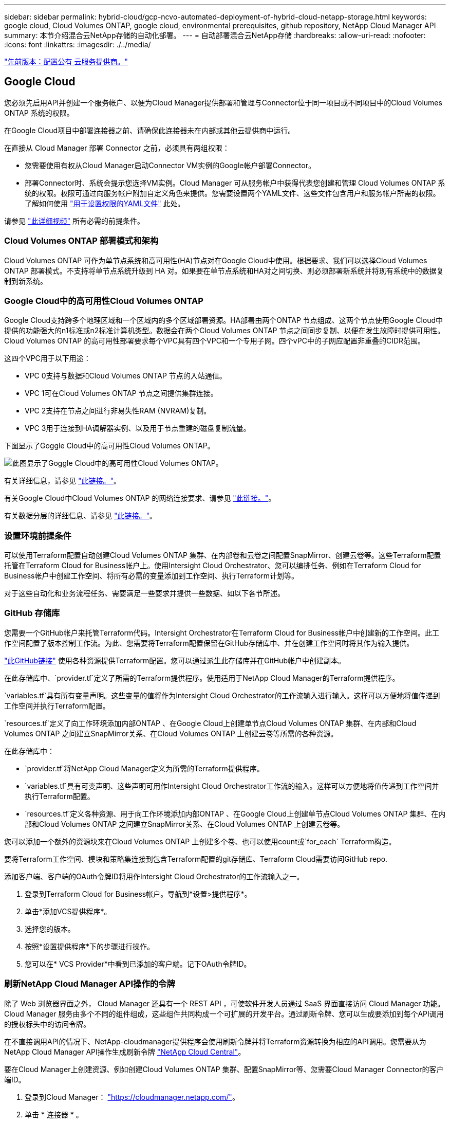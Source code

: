 ---
sidebar: sidebar 
permalink: hybrid-cloud/gcp-ncvo-automated-deployment-of-hybrid-cloud-netapp-storage.html 
keywords: google cloud, Cloud Volumes ONTAP, google cloud, environmental prerequisites, github repository, NetApp Cloud Manager API 
summary: 本节介绍混合云NetApp存储的自动化部署。 
---
= 自动部署混合云NetApp存储
:hardbreaks:
:allow-uri-read: 
:nofooter: 
:icons: font
:linkattrs: 
:imagesdir: ./../media/


link:gcp-ncvo-configure-public-cloud-service-provider.html["先前版本：配置公有 云服务提供商。"]



== Google Cloud

您必须先启用API并创建一个服务帐户、以便为Cloud Manager提供部署和管理与Connector位于同一项目或不同项目中的Cloud Volumes ONTAP 系统的权限。

在Google Cloud项目中部署连接器之前、请确保此连接器未在内部或其他云提供商中运行。

在直接从 Cloud Manager 部署 Connector 之前，必须具有两组权限：

* 您需要使用有权从Cloud Manager启动Connector VM实例的Google帐户部署Connector。
* 部署Connector时、系统会提示您选择VM实例。Cloud Manager 可从服务帐户中获得代表您创建和管理 Cloud Volumes ONTAP 系统的权限。权限可通过向服务帐户附加自定义角色来提供。您需要设置两个YAML文件、这些文件包含用户和服务帐户所需的权限。了解如何使用 https://docs.netapp.com/us-en/cloud-manager-setup-admin/task-creating-connectors-gcp.html["用于设置权限的YAML文件"^] 此处。


请参见 https://netapp.hosted.panopto.com/Panopto/Pages/Viewer.aspx?id=f3d0368b-7165-4d43-a76e-ae01011853d6["此详细视频"^] 所有必需的前提条件。



=== Cloud Volumes ONTAP 部署模式和架构

Cloud Volumes ONTAP 可作为单节点系统和高可用性(HA)节点对在Google Cloud中使用。根据要求、我们可以选择Cloud Volumes ONTAP 部署模式。不支持将单节点系统升级到 HA 对。如果要在单节点系统和HA对之间切换、则必须部署新系统并将现有系统中的数据复制到新系统。



=== Google Cloud中的高可用性Cloud Volumes ONTAP

Google Cloud支持跨多个地理区域和一个区域内的多个区域部署资源。HA部署由两个ONTAP 节点组成、这两个节点使用Google Cloud中提供的功能强大的n1标准或n2标准计算机类型。数据会在两个Cloud Volumes ONTAP 节点之间同步复制、以便在发生故障时提供可用性。Cloud Volumes ONTAP 的高可用性部署要求每个VPC具有四个VPC和一个专用子网。四个vPC中的子网应配置非重叠的CIDR范围。

这四个VPC用于以下用途：

* VPC 0支持与数据和Cloud Volumes ONTAP 节点的入站通信。
* VPC 1可在Cloud Volumes ONTAP 节点之间提供集群连接。
* VPC 2支持在节点之间进行非易失性RAM (NVRAM)复制。
* VPC 3用于连接到HA调解器实例、以及用于节点重建的磁盘复制流量。


下图显示了Goggle Cloud中的高可用性Cloud Volumes ONTAP。

image:gcp-ncvo-image6.png["此图显示了Goggle Cloud中的高可用性Cloud Volumes ONTAP。"]

有关详细信息，请参见 https://docs.netapp.com/us-en/cloud-manager-cloud-volumes-ontap/task-getting-started-gcp.html["此链接。"^]。

有关Google Cloud中Cloud Volumes ONTAP 的网络连接要求、请参见 https://docs.netapp.com/us-en/cloud-manager-cloud-volumes-ontap/reference-networking-gcp.html["此链接。"^]。

有关数据分层的详细信息、请参见 https://docs.netapp.com/us-en/cloud-manager-cloud-volumes-ontap/concept-data-tiering.html["此链接。"^]。



=== 设置环境前提条件

可以使用Terraform配置自动创建Cloud Volumes ONTAP 集群、在内部卷和云卷之间配置SnapMirror、创建云卷等。这些Terraform配置托管在Terraform Cloud for Business帐户上。使用Intersight Cloud Orchestrator、您可以编排任务、例如在Terraform Cloud for Business帐户中创建工作空间、将所有必需的变量添加到工作空间、执行Terraform计划等。

对于这些自动化和业务流程任务、需要满足一些要求并提供一些数据、如以下各节所述。



=== GitHub 存储库

您需要一个GitHub帐户来托管Terraform代码。Intersight Orchestrator在Terraform Cloud for Business帐户中创建新的工作空间。此工作空间配置了版本控制工作流。为此、您需要将Terraform配置保留在GitHub存储库中、并在创建工作空间时将其作为输入提供。

https://github.com/NetApp-Automation/FlexPod-hybrid-cloud-for-GCP-with-Intersight-and-CVO["此GitHub链接"^] 使用各种资源提供Terraform配置。您可以通过派生此存储库并在GitHub帐户中创建副本。

在此存储库中、`provider.tf`定义了所需的Terraform提供程序。使用适用于NetApp Cloud Manager的Terraform提供程序。

`variables.tf`具有所有变量声明。这些变量的值将作为Intersight Cloud Orchestrator的工作流输入进行输入。这样可以方便地将值传递到工作空间并执行Terraform配置。

`resources.tf`定义了向工作环境添加内部ONTAP 、在Google Cloud上创建单节点Cloud Volumes ONTAP 集群、在内部和Cloud Volumes ONTAP 之间建立SnapMirror关系、在Cloud Volumes ONTAP 上创建云卷等所需的各种资源。

在此存储库中：

* `provider.tf`将NetApp Cloud Manager定义为所需的Terraform提供程序。
* `variables.tf`具有可变声明、这些声明可用作Intersight Cloud Orchestrator工作流的输入。这样可以方便地将值传递到工作空间并执行Terraform配置。
* `resources.tf`定义各种资源、用于向工作环境添加内部ONTAP 、在Google Cloud上创建单节点Cloud Volumes ONTAP 集群、在内部和Cloud Volumes ONTAP 之间建立SnapMirror关系、在Cloud Volumes ONTAP 上创建云卷等。


您可以添加一个额外的资源块来在Cloud Volumes ONTAP 上创建多个卷、也可以使用count或`for_each` Terraform构造。

要将Terraform工作空间、模块和策略集连接到包含Terraform配置的git存储库、Terraform Cloud需要访问GitHub repo.

添加客户端、客户端的OAuth令牌ID将用作Intersight Cloud Orchestrator的工作流输入之一。

. 登录到Terraform Cloud for Business帐户。导航到*设置>提供程序*。
. 单击*添加VCS提供程序*。
. 选择您的版本。
. 按照*设置提供程序*下的步骤进行操作。
. 您可以在* VCS Provider*中看到已添加的客户端。记下OAuth令牌ID。




=== 刷新NetApp Cloud Manager API操作的令牌

除了 Web 浏览器界面之外， Cloud Manager 还具有一个 REST API ，可使软件开发人员通过 SaaS 界面直接访问 Cloud Manager 功能。Cloud Manager 服务由多个不同的组件组成，这些组件共同构成一个可扩展的开发平台。通过刷新令牌、您可以生成要添加到每个API调用的授权标头中的访问令牌。

在不直接调用API的情况下、NetApp-cloudmanager提供程序会使用刷新令牌并将Terraform资源转换为相应的API调用。您需要从为NetApp Cloud Manager API操作生成刷新令牌 https://services.cloud.netapp.com/refresh-token["NetApp Cloud Central"^]。

要在Cloud Manager上创建资源、例如创建Cloud Volumes ONTAP 集群、配置SnapMirror等、您需要Cloud Manager Connector的客户端ID。

. 登录到Cloud Manager： https://cloudmanager.netapp.com/["https://cloudmanager.netapp.com/"^]。
. 单击 * 连接器 * 。
. 单击 * 管理连接器 * 。
. 单击省略号并复制连接器ID。




== 开发Cisco Intersight Cloud Orchestrator工作流

在以下情况下、Cisco Intersight可提供Cisco Intersight Cloud Orchestrator：

* 您已安装Intersight Premier许可证。
* 您可以是帐户管理员、存储管理员、虚拟化管理员或服务器管理员、并且至少已为您分配一台服务器。




=== 工作流设计器

工作流设计器可帮助您创建新工作流(以及任务和数据类型)并编辑现有工作流、以管理Cisco Intersight中的目标。

要启动工作流设计器、请转到*流程编排>工作流*。信息板会在*我的工作流*、*示例工作流*和*所有工作流*选项卡下显示以下详细信息：

* 验证状态
* 上次执行状态
* 按执行计数显示的前几个工作流
* 工作流类别排名靠前
* 系统定义的工作流数量
* 按目标划分的前几个工作流


您可以使用信息板创建、编辑、克隆或删除选项卡。要创建自己的自定义视图选项卡、请单击*+*并指定名称、然后选择需要显示在列、标记列和小工具中的参数。如果某个选项卡没有*锁定*图标、则可以重命名该选项卡。

信息板下是一个工作流表格列表、其中显示了以下信息：

* 显示名称
* Description
* 系统定义
* 默认版本
* 执行
* 上次执行状态
* 验证状态
* 上次更新时间
* 组织


"Actions"列可用于执行以下操作：

* *执行。*执行工作流。
* *历史记录。*显示工作流执行历史记录。
* *管理版本。*创建和管理工作流的版本。
* *删除。*删除工作流。
* *重试。*重试失败的工作流。




=== 工作流

创建包含以下步骤的工作流：

* *定义工作流。*指定显示名称、问题描述 和其他重要属性。
* *定义工作流输入和工作流输出。*指定执行工作流必须使用哪些输入参数、以及成功执行时生成的输出
* *添加工作流任务。*在工作流设计器中添加工作流执行其功能所需的一个或多个工作流任务。
* *验证工作流。*验证工作流以确保在连接任务输入和输出时没有错误。




=== 为内部FlexPod 存储创建工作流

要为内部FlexPod 存储配置工作流、请参见 https://www.cisco.com/c/en/us/td/docs/unified_computing/ucs/UCS_CVDs/flexpod_cvo_ico_ntap.html["此链接。"^]。

link:gcp-ncvo-dr-workflow.html["接下来：灾难恢复工作流。"]
